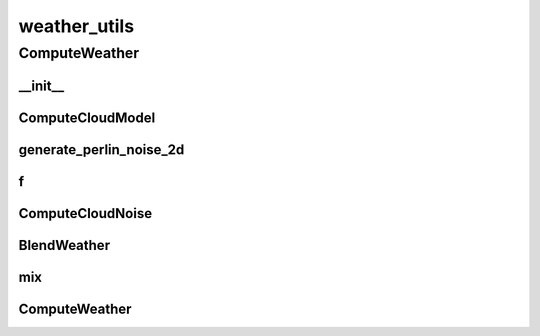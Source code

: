 weather_utils
==========

----------
ComputeWeather
----------
__init__
__________
ComputeCloudModel
__________
generate_perlin_noise_2d
__________
f
__________
ComputeCloudNoise
__________
BlendWeather
__________
mix
__________
ComputeWeather
__________

